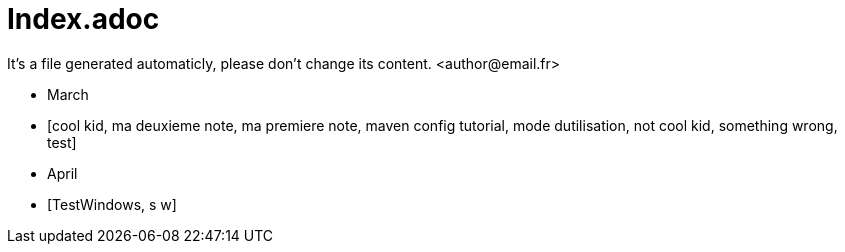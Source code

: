 = Index.adoc
It's a file generated automaticly, please don't change its content. <author@email.fr>

* March
* [cool kid, ma deuxieme note, ma premiere note, maven config tutorial, mode dutilisation, not cool kid, something wrong, test]

* April
* [TestWindows, s w]


